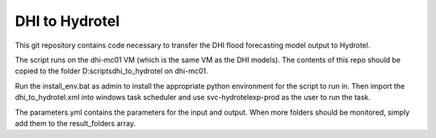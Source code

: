 DHI to Hydrotel
=================================================================

This git repository contains code necessary to transfer the DHI flood forecasting model output to Hydrotel.

The script runs on the dhi-mc01 VM (which is the same VM as the DHI models). The contents of this repo should be copied to the folder D:\scripts\dhi_to_hydrotel on dhi-mc01.

Run the install_env.bat as admin to install the appropriate python environment for the script to run in. Then import the dhi_to_hydrotel.xml into windows task scheduler and use svc-hydrotelexp-prod as the user to run the task.

The parameters.yml contains the parameters for the input and output. When more folders should be monitored, simply add them to the result_folders array.
